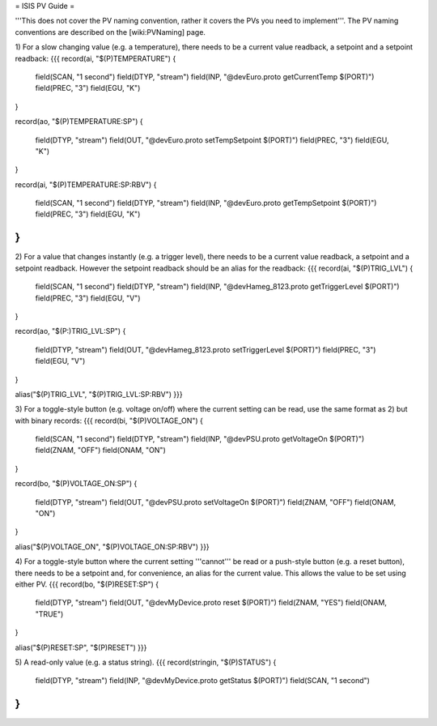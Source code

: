 = ISIS PV Guide =

'''This does not cover the PV naming convention, rather it covers the PVs you need to implement'''. The PV naming conventions are described on the [wiki:PVNaming] page.

1) For a slow changing value (e.g. a temperature), there needs to be a current value readback, a setpoint and a setpoint readback:
{{{
record(ai, "$(P)TEMPERATURE") 
{
    field(SCAN, "1 second")
    field(DTYP, "stream")
    field(INP,  "@devEuro.proto getCurrentTemp $(PORT)")
    field(PREC, "3")
    field(EGU,  "K")
}

record(ao, "$(P)TEMPERATURE:SP") 
{
    field(DTYP, "stream")
    field(OUT,  "@devEuro.proto setTempSetpoint $(PORT)")
    field(PREC, "3")
    field(EGU, "K") 
}

record(ai, "$(P)TEMPERATURE:SP:RBV") 
{
    field(SCAN, "1 second")
    field(DTYP, "stream")
    field(INP,  "@devEuro.proto getTempSetpoint $(PORT)")
    field(PREC, "3")
    field(EGU,  "K")
}
}}}

2) For a value that changes instantly (e.g. a trigger level), there needs to be a current value readback, a setpoint and a setpoint readback. However the setpoint readback should be an alias for the readback:
{{{
record(ai, "$(P)TRIG_LVL") 
{
    field(SCAN, "1 second")
    field(DTYP, "stream")
    field(INP,  "@devHameg_8123.proto getTriggerLevel $(PORT)")
    field(PREC, "3")
    field(EGU,  "V")
}

record(ao, "$(P:)TRIG_LVL:SP") 
{
    field(DTYP, "stream")
    field(OUT,  "@devHameg_8123.proto setTriggerLevel $(PORT)")
    field(PREC, "3")
    field(EGU, "V") 
}
    
alias("$(P)TRIG_LVL", "$(P)TRIG_LVL:SP:RBV")
}}}

3) For a toggle-style button (e.g. voltage on/off) where the current setting can be read, use the same format as 2) but with binary records:
{{{
record(bi, "$(P)VOLTAGE_ON") 
{
    field(SCAN, "1 second")
    field(DTYP, "stream")
    field(INP,  "@devPSU.proto getVoltageOn $(PORT)")
    field(ZNAM, "OFF")
    field(ONAM, "ON")
}

record(bo, "$(P)VOLTAGE_ON:SP") 
{
    field(DTYP, "stream")
    field(OUT,  "@devPSU.proto setVoltageOn $(PORT)")
    field(ZNAM, "OFF")
    field(ONAM, "ON")
}

alias("$(P)VOLTAGE_ON", "$(P)VOLTAGE_ON:SP:RBV")
}}}

4) For a toggle-style button where the current setting '''cannot''' be read or a push-style button (e.g. a reset button), there needs to be a setpoint and, for convenience, an alias for the current value. This allows the value to be set using either PV.
{{{
record(bo, "$(P)RESET:SP") 
{
    field(DTYP, "stream")
    field(OUT,  "@devMyDevice.proto reset $(PORT)")
    field(ZNAM, "YES")
    field(ONAM, "TRUE")
}
    
alias("$(P)RESET:SP", "$(P)RESET") 
}}}

5) A read-only value (e.g. a status string).
{{{
record(stringin, "$(P)STATUS") 
{
    field(DTYP, "stream")
    field(INP,  "@devMyDevice.proto getStatus $(PORT)")
    field(SCAN, "1 second")
}
}}}
